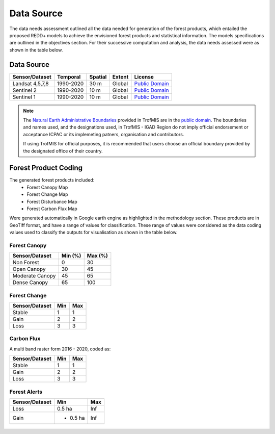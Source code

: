 ========================
Data Source
========================

The data needs assessment outlined all the data needed for generation of the forest products,
which entailed the proposed REDD+ models to achieve the envisioned forest products and statistical information.
The models specifications are outlined in the objectives section. 
For their successive computation and analysis, the data needs assessed were as shown in the table below.

-------------------------------------------------------
Data Source
-------------------------------------------------------

+------------------+-----------+---------+--------+------------------+
| Sensor/Dataset   | Temporal  | Spatial | Extent | License          |
+==================+===========+=========+========+==================+
| Landsat 4,5,7,8  | 1990-2020 | 30 m    | Global | `Public Domain`_ |
+------------------+-----------+---------+--------+------------------+
| Sentinel 2       | 1990-2020 | 10 m    | Global | `Public Domain`_ |
+------------------+-----------+---------+--------+------------------+
| Sentinel 1       | 1990-2020 | 10 m    | Global | `Public Domain`_ |
+------------------+-----------+---------+--------+------------------+


.. note::
    The `Natural Earth Administrative Boundaries`_ provided in TrofMIS  
    are in the `public domain`_. The boundaries and names used, and the 
    designations used, in TrofMIS - IGAD Region do not imply official endorsement or 
    acceptance ICPAC or its implemeting patners, organisation and contributors.

    If using TrofMIS for official purposes, it is recommended that users 
    choose an official boundary provided by the designated office of their 
    country.

.. _Natural Earth Administrative Boundaries: http://www.naturalearthdata.com

.. _Public Domain: https://creativecommons.org/publicdomain/zero/1.0

-------------------------------------------------------
Forest Product Coding
-------------------------------------------------------
The generated forest products included:
	- Forest Canopy Map
	- Forest Change Map
	- Forest Disturbance Map
	- Forest Carbon Flux Map

Were generated automatically in Google earth engine as highlighted in the methodology section.
These products are in GeoTiff format, and have a range of values for classification. 
These range of values were considered as the data coding values used to classify the outputs for visualisation
as shown in the table below.


Forest Canopy
-------------------------------------------------------
+------------------+-----------+---------+
| Sensor/Dataset   | Min (%)   | Max (%) | 
+==================+===========+=========+
| Non Forest       | 0         | 30      | 
+------------------+-----------+---------+
| Open Canopy      | 30        | 45      | 
+------------------+-----------+---------+
| Moderate Canopy  | 45        | 65      | 
+------------------+-----------+---------+
| Dense Canopy     | 65        | 100     | 
+------------------+-----------+---------+


Forest Change
-------------------------------------------------------
+------------------+-----------+---------+
| Sensor/Dataset   | Min       | Max     | 
+==================+===========+=========+
| Stable           | 1         | 1       | 
+------------------+-----------+---------+
| Gain             | 2         | 2       | 
+------------------+-----------+---------+
| Loss             | 3         | 3       | 
+------------------+-----------+---------+



Carbon Flux
-----------------------------------------
A multi band raster form 2016 - 2020, coded as:


+------------------+-----------+---------+
| Sensor/Dataset   | Min       | Max     | 
+==================+===========+=========+
| Stable           | 1         | 1       | 
+------------------+-----------+---------+
| Gain             | 2         | 2       | 
+------------------+-----------+---------+
| Loss             | 3         | 3       | 
+------------------+-----------+---------+



Forest Alerts
-------------------------------------------------------
+------------------+-----------+---------+
| Sensor/Dataset   | Min       | Max     | 
+==================+===========+=========+
| Loss             | 0.5 ha    | Inf     | 
+------------------+-----------+---------+
| Gain             | - 0.5 ha  | Inf     | 
+------------------+-----------+---------+



.. figure:: ../_static/Images/trofmis3.png
    :width: 150
    :align: center
    :height: 100
    :alt: service schema
    :figclass: align-center
